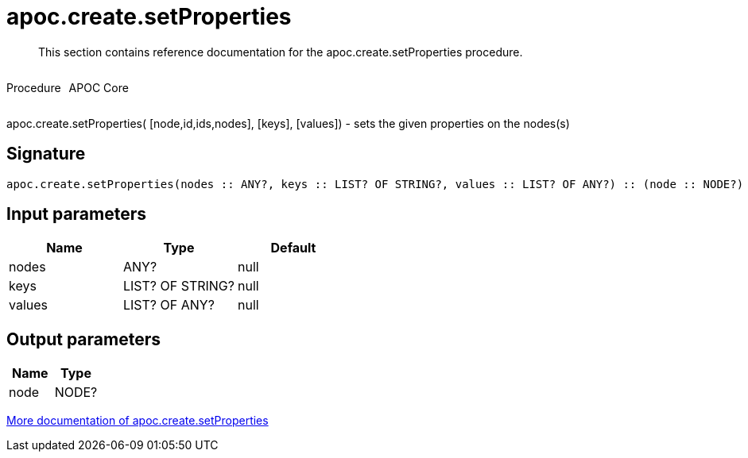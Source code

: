 ////
This file is generated by DocsTest, so don't change it!
////

= apoc.create.setProperties
:description: This section contains reference documentation for the apoc.create.setProperties procedure.

[abstract]
--
{description}
--

++++
<div style='display:flex'>
<div class='paragraph type procedure'><p>Procedure</p></div>
<div class='paragraph release core' style='margin-left:10px;'><p>APOC Core</p></div>
</div>
++++

apoc.create.setProperties( [node,id,ids,nodes], [keys], [values]) - sets the given properties on the nodes(s)

== Signature

[source]
----
apoc.create.setProperties(nodes :: ANY?, keys :: LIST? OF STRING?, values :: LIST? OF ANY?) :: (node :: NODE?)
----

== Input parameters
[.procedures, opts=header]
|===
| Name | Type | Default 
|nodes|ANY?|null
|keys|LIST? OF STRING?|null
|values|LIST? OF ANY?|null
|===

== Output parameters
[.procedures, opts=header]
|===
| Name | Type 
|node|NODE?
|===

xref::graph-updates/data-creation.adoc[More documentation of apoc.create.setProperties,role=more information]

